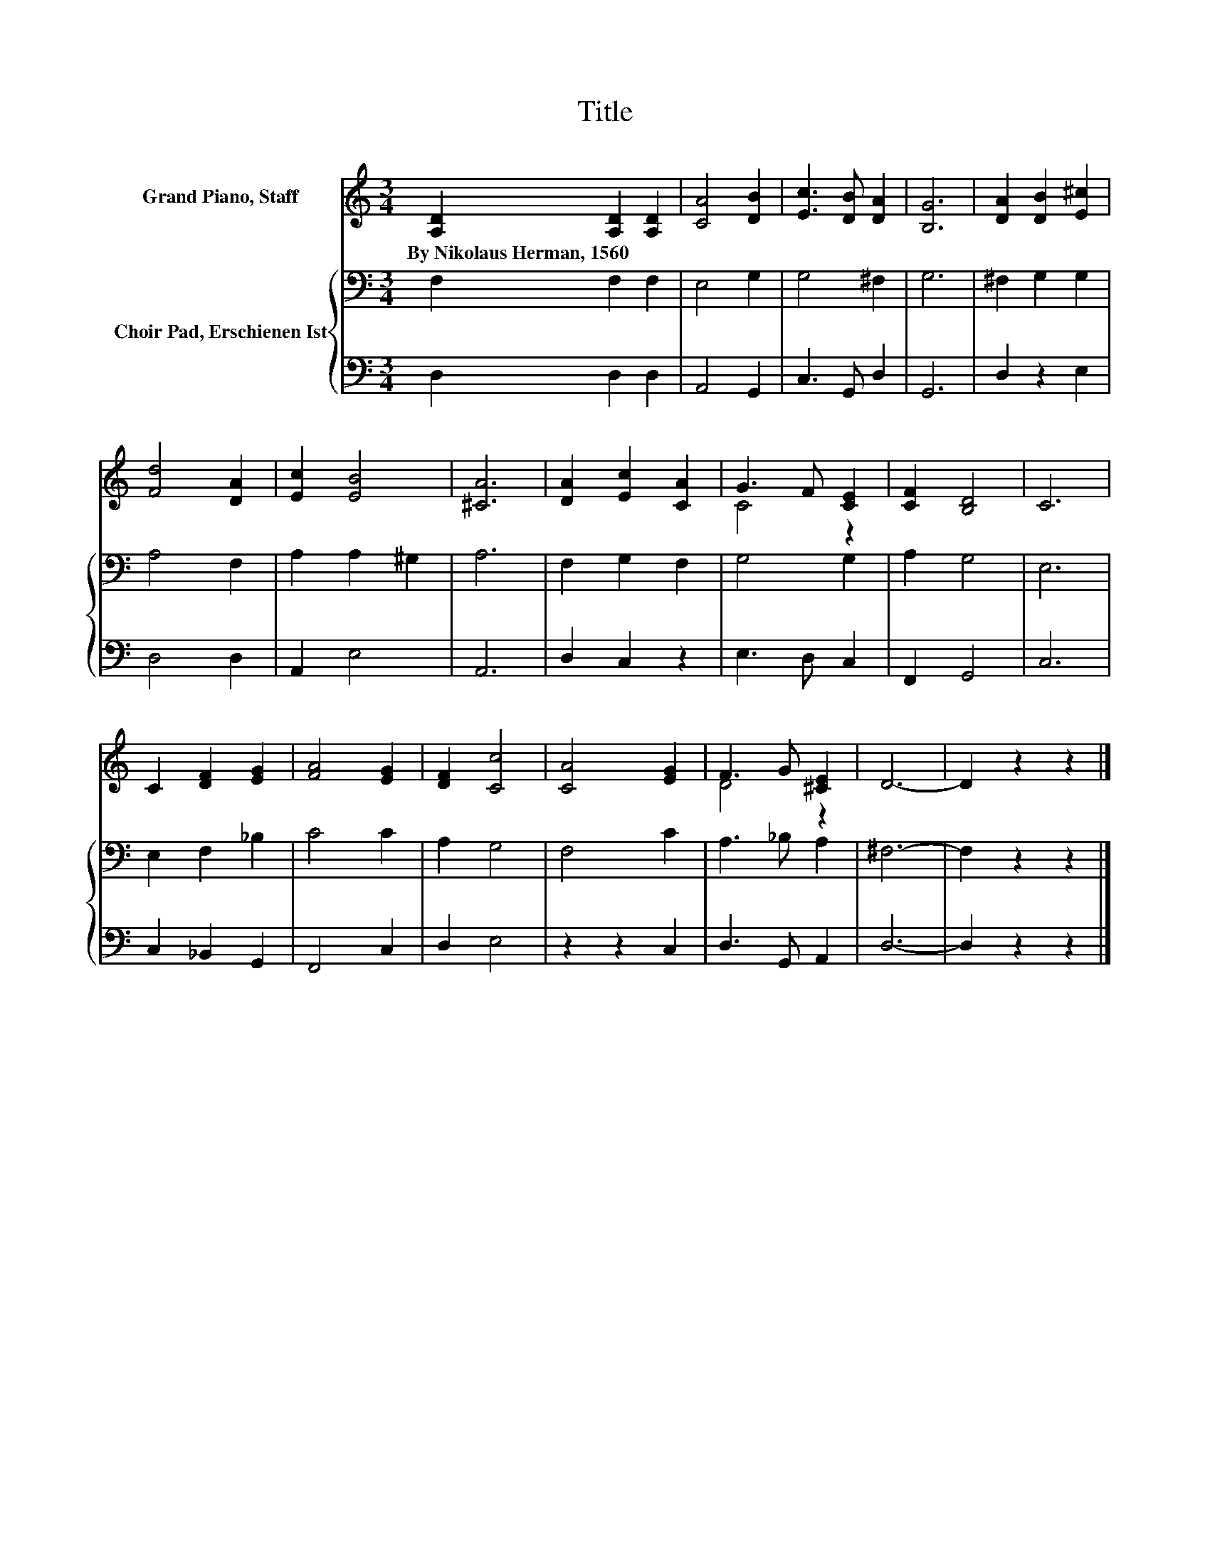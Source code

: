 X:1
T:Title
%%score ( 1 2 ) { 3 | 4 }
L:1/8
M:3/4
K:C
V:1 treble nm="Grand Piano, Staff"
V:2 treble 
V:3 bass nm="Choir Pad, Erschienen Ist"
V:4 bass 
V:1
 [A,D]2 [A,D]2 [A,D]2 | [CA]4 [DB]2 | [Ec]3 [DB] [DA]2 | [B,G]6 | [DA]2 [DB]2 [E^c]2 | %5
w: By~Nikolaus~Herman,~1560 * *|||||
 [Fd]4 [DA]2 | [Ec]2 [EB]4 | [^CA]6 | [DA]2 [Ec]2 [CA]2 | G3 F [CE]2 | [CF]2 [B,D]4 | C6 | %12
w: |||||||
 C2 [DF]2 [EG]2 | [FA]4 [EG]2 | [DF]2 [Cc]4 | [CA]4 [EG]2 | F3 G [^CE]2 | D6- | D2 z2 z2 |] %19
w: |||||||
V:2
 x6 | x6 | x6 | x6 | x6 | x6 | x6 | x6 | x6 | C4 z2 | x6 | x6 | x6 | x6 | x6 | x6 | D4 z2 | x6 | %18
 x6 |] %19
V:3
 F,2 F,2 F,2 | E,4 G,2 | G,4 ^F,2 | G,6 | ^F,2 G,2 G,2 | A,4 F,2 | A,2 A,2 ^G,2 | A,6 | %8
 F,2 G,2 F,2 | G,4 G,2 | A,2 G,4 | E,6 | E,2 F,2 _B,2 | C4 C2 | A,2 G,4 | F,4 C2 | A,3 _B, A,2 | %17
 ^F,6- | F,2 z2 z2 |] %19
V:4
 D,2 D,2 D,2 | A,,4 G,,2 | C,3 G,, D,2 | G,,6 | D,2 z2 E,2 | D,4 D,2 | A,,2 E,4 | A,,6 | %8
 D,2 C,2 z2 | E,3 D, C,2 | F,,2 G,,4 | C,6 | C,2 _B,,2 G,,2 | F,,4 C,2 | D,2 E,4 | z2 z2 C,2 | %16
 D,3 G,, A,,2 | D,6- | D,2 z2 z2 |] %19

